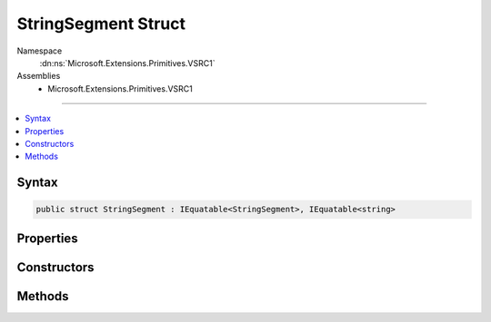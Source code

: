 

StringSegment Struct
====================





Namespace
    :dn:ns:`Microsoft.Extensions.Primitives.VSRC1`
Assemblies
    * Microsoft.Extensions.Primitives.VSRC1

----

.. contents::
   :local:









Syntax
------

.. code-block:: csharp

    public struct StringSegment : IEquatable<StringSegment>, IEquatable<string>








.. dn:structure:: Microsoft.Extensions.Primitives.VSRC1.StringSegment
    :hidden:

.. dn:structure:: Microsoft.Extensions.Primitives.VSRC1.StringSegment

Properties
----------

.. dn:structure:: Microsoft.Extensions.Primitives.VSRC1.StringSegment
    :noindex:
    :hidden:

    
    .. dn:property:: Microsoft.Extensions.Primitives.VSRC1.StringSegment.Buffer
    
        
        :rtype: System.String
    
        
        .. code-block:: csharp
    
            public string Buffer
            {
                get;
            }
    
    .. dn:property:: Microsoft.Extensions.Primitives.VSRC1.StringSegment.HasValue
    
        
        :rtype: System.Boolean
    
        
        .. code-block:: csharp
    
            public bool HasValue
            {
                get;
            }
    
    .. dn:property:: Microsoft.Extensions.Primitives.VSRC1.StringSegment.Length
    
        
        :rtype: System.Int32
    
        
        .. code-block:: csharp
    
            public int Length
            {
                get;
            }
    
    .. dn:property:: Microsoft.Extensions.Primitives.VSRC1.StringSegment.Offset
    
        
        :rtype: System.Int32
    
        
        .. code-block:: csharp
    
            public int Offset
            {
                get;
            }
    
    .. dn:property:: Microsoft.Extensions.Primitives.VSRC1.StringSegment.Value
    
        
        :rtype: System.String
    
        
        .. code-block:: csharp
    
            public string Value
            {
                get;
            }
    

Constructors
------------

.. dn:structure:: Microsoft.Extensions.Primitives.VSRC1.StringSegment
    :noindex:
    :hidden:

    
    .. dn:constructor:: Microsoft.Extensions.Primitives.VSRC1.StringSegment.StringSegment(System.String, System.Int32, System.Int32)
    
        
    
        
        :type buffer: System.String
    
        
        :type offset: System.Int32
    
        
        :type length: System.Int32
    
        
        .. code-block:: csharp
    
            public StringSegment(string buffer, int offset, int length)
    

Methods
-------

.. dn:structure:: Microsoft.Extensions.Primitives.VSRC1.StringSegment
    :noindex:
    :hidden:

    
    .. dn:method:: Microsoft.Extensions.Primitives.VSRC1.StringSegment.EndsWith(System.String, System.StringComparison)
    
        
    
        
        :type text: System.String
    
        
        :type comparisonType: System.StringComparison
        :rtype: System.Boolean
    
        
        .. code-block:: csharp
    
            public bool EndsWith(string text, StringComparison comparisonType)
    
    .. dn:method:: Microsoft.Extensions.Primitives.VSRC1.StringSegment.Equals(Microsoft.Extensions.Primitives.VSRC1.StringSegment)
    
        
    
        
        :type other: Microsoft.Extensions.Primitives.VSRC1.StringSegment
        :rtype: System.Boolean
    
        
        .. code-block:: csharp
    
            public bool Equals(StringSegment other)
    
    .. dn:method:: Microsoft.Extensions.Primitives.VSRC1.StringSegment.Equals(Microsoft.Extensions.Primitives.VSRC1.StringSegment, System.StringComparison)
    
        
    
        
        :type other: Microsoft.Extensions.Primitives.VSRC1.StringSegment
    
        
        :type comparisonType: System.StringComparison
        :rtype: System.Boolean
    
        
        .. code-block:: csharp
    
            public bool Equals(StringSegment other, StringComparison comparisonType)
    
    .. dn:method:: Microsoft.Extensions.Primitives.VSRC1.StringSegment.Equals(System.Object)
    
        
    
        
        :type obj: System.Object
        :rtype: System.Boolean
    
        
        .. code-block:: csharp
    
            public override bool Equals(object obj)
    
    .. dn:method:: Microsoft.Extensions.Primitives.VSRC1.StringSegment.Equals(System.String)
    
        
    
        
        :type text: System.String
        :rtype: System.Boolean
    
        
        .. code-block:: csharp
    
            public bool Equals(string text)
    
    .. dn:method:: Microsoft.Extensions.Primitives.VSRC1.StringSegment.Equals(System.String, System.StringComparison)
    
        
    
        
        :type text: System.String
    
        
        :type comparisonType: System.StringComparison
        :rtype: System.Boolean
    
        
        .. code-block:: csharp
    
            public bool Equals(string text, StringComparison comparisonType)
    
    .. dn:method:: Microsoft.Extensions.Primitives.VSRC1.StringSegment.GetHashCode()
    
        
        :rtype: System.Int32
    
        
        .. code-block:: csharp
    
            public override int GetHashCode()
    
    .. dn:method:: Microsoft.Extensions.Primitives.VSRC1.StringSegment.StartsWith(System.String, System.StringComparison)
    
        
    
        
        :type text: System.String
    
        
        :type comparisonType: System.StringComparison
        :rtype: System.Boolean
    
        
        .. code-block:: csharp
    
            public bool StartsWith(string text, StringComparison comparisonType)
    
    .. dn:method:: Microsoft.Extensions.Primitives.VSRC1.StringSegment.Subsegment(System.Int32, System.Int32)
    
        
    
        
        :type offset: System.Int32
    
        
        :type length: System.Int32
        :rtype: Microsoft.Extensions.Primitives.VSRC1.StringSegment
    
        
        .. code-block:: csharp
    
            public StringSegment Subsegment(int offset, int length)
    
    .. dn:method:: Microsoft.Extensions.Primitives.VSRC1.StringSegment.Substring(System.Int32, System.Int32)
    
        
    
        
        :type offset: System.Int32
    
        
        :type length: System.Int32
        :rtype: System.String
    
        
        .. code-block:: csharp
    
            public string Substring(int offset, int length)
    
    .. dn:method:: Microsoft.Extensions.Primitives.VSRC1.StringSegment.ToString()
    
        
        :rtype: System.String
    
        
        .. code-block:: csharp
    
            public override string ToString()
    

